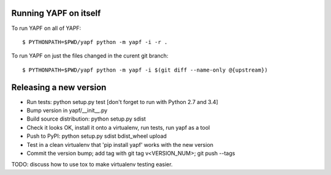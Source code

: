 Running YAPF on itself
----------------------

To run YAPF on all of YAPF::

 $ PYTHONPATH=$PWD/yapf python -m yapf -i -r .

To run YAPF on just the files changed in the curent git branch::

 $ PYTHONPATH=$PWD/yapf python -m yapf -i $(git diff --name-only @{upstream})

Releasing a new version
-----------------------

* Run tests: python setup.py test
  [don't forget to run with Python 2.7 and 3.4]

* Bump version in yapf/__init__.py

* Build source distribution: python setup.py sdist

* Check it looks OK, install it onto a virtualenv, run tests, run yapf as a tool

* Push to PyPI: python setup.py sdist bdist_wheel upload

* Test in a clean virtualenv that 'pip install yapf' works with the new version

* Commit the version bump; add tag with git tag v<VERSION_NUM>; git push --tags

TODO: discuss how to use tox to make virtualenv testing easier.
